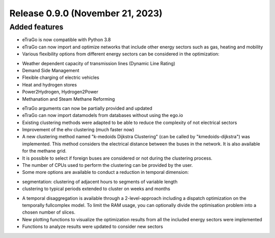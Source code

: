 Release 0.9.0 (November 21, 2023)
++++++++++++++++++++++++++++

Added features
--------------

* eTraGo is now compatible with Python 3.8
* eTraGo can now import and optimize networks that include other energy sectors such as gas, heating and mobility
* Various flexibility options from different energy sectors can be considered in the optimization:
- Weather dependent capacity of transmission lines (Dynamic Line Rating)
- Demand Side Management
- Flexible charging of electric vehicles
- Heat and hydrogen stores
- Power2Hydrogen, Hydrogen2Power
- Methanation and Steam Methane Reforming
* eTraGo arguments can now be partially provided and updated
* eTraGo can now import datamodels from databases without using the ego.io
* Existing clustering methods were adapted to be able to reduce the complexity of not electrical sectors
* Improvement of the ehv clustering (much faster now)
* A new clustering method named "k-medoids Dijkstra Clustering" (can be called by "kmedoids-dijkstra") was implemented. This method considers the electrical distance between the buses in the network. It is also available for the methane grid.
* It is possible to select if foreign buses are considered or not during the clustering process.
* The number of CPUs used to perform the clustering can be provided by the user. 
* Some more options are available to conduct a reduction in temporal dimension: 
- segmentation: clustering of adjacent hours to segments of variable length
- clustering to typical periods extended to cluster on weeks and months
* A temporal disaggregation is available through a 2-level-approach including a dispatch optimization on the temporally fullcomplex model. To limit the RAM usage, you can optionally divide the optimisation problem into a chosen number of slices.
* New plotting functions to visualize the optimization results from all the included energy sectors were implemented
* Functions to analyze results were updated to consider new sectors
